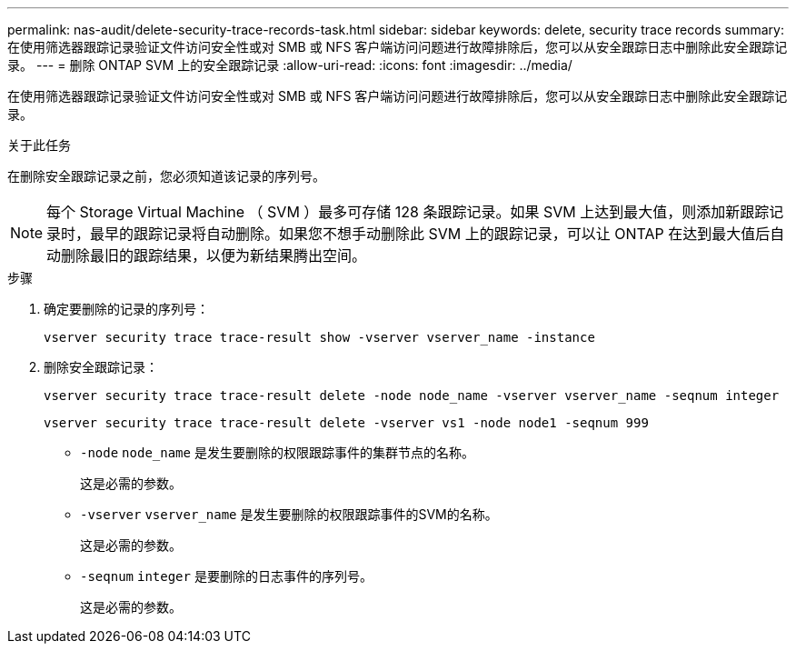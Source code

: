 ---
permalink: nas-audit/delete-security-trace-records-task.html 
sidebar: sidebar 
keywords: delete, security trace records 
summary: 在使用筛选器跟踪记录验证文件访问安全性或对 SMB 或 NFS 客户端访问问题进行故障排除后，您可以从安全跟踪日志中删除此安全跟踪记录。 
---
= 删除 ONTAP SVM 上的安全跟踪记录
:allow-uri-read: 
:icons: font
:imagesdir: ../media/


[role="lead"]
在使用筛选器跟踪记录验证文件访问安全性或对 SMB 或 NFS 客户端访问问题进行故障排除后，您可以从安全跟踪日志中删除此安全跟踪记录。

.关于此任务
在删除安全跟踪记录之前，您必须知道该记录的序列号。

[NOTE]
====
每个 Storage Virtual Machine （ SVM ）最多可存储 128 条跟踪记录。如果 SVM 上达到最大值，则添加新跟踪记录时，最早的跟踪记录将自动删除。如果您不想手动删除此 SVM 上的跟踪记录，可以让 ONTAP 在达到最大值后自动删除最旧的跟踪结果，以便为新结果腾出空间。

====
.步骤
. 确定要删除的记录的序列号：
+
`vserver security trace trace-result show -vserver vserver_name -instance`

. 删除安全跟踪记录：
+
`vserver security trace trace-result delete -node node_name -vserver vserver_name -seqnum integer`

+
`vserver security trace trace-result delete -vserver vs1 -node node1 -seqnum 999`

+
** `-node` `node_name` 是发生要删除的权限跟踪事件的集群节点的名称。
+
这是必需的参数。

** `-vserver` `vserver_name` 是发生要删除的权限跟踪事件的SVM的名称。
+
这是必需的参数。

** `-seqnum` `integer` 是要删除的日志事件的序列号。
+
这是必需的参数。





